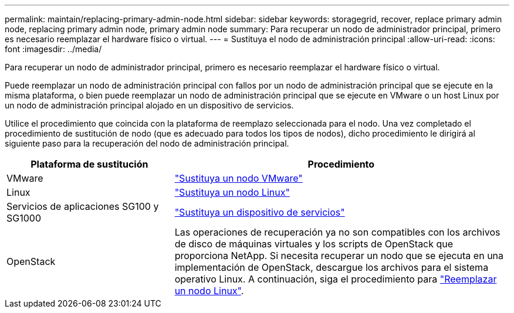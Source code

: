 ---
permalink: maintain/replacing-primary-admin-node.html 
sidebar: sidebar 
keywords: storagegrid, recover, replace primary admin node, replacing primary admin node, primary admin node 
summary: Para recuperar un nodo de administrador principal, primero es necesario reemplazar el hardware físico o virtual. 
---
= Sustituya el nodo de administración principal
:allow-uri-read: 
:icons: font
:imagesdir: ../media/


[role="lead"]
Para recuperar un nodo de administrador principal, primero es necesario reemplazar el hardware físico o virtual.

Puede reemplazar un nodo de administración principal con fallos por un nodo de administración principal que se ejecute en la misma plataforma, o bien puede reemplazar un nodo de administración principal que se ejecute en VMware o un host Linux por un nodo de administración principal alojado en un dispositivo de servicios.

Utilice el procedimiento que coincida con la plataforma de reemplazo seleccionada para el nodo. Una vez completado el procedimiento de sustitución de nodo (que es adecuado para todos los tipos de nodos), dicho procedimiento le dirigirá al siguiente paso para la recuperación del nodo de administración principal.

[cols="1a,2a"]
|===
| Plataforma de sustitución | Procedimiento 


 a| 
VMware
 a| 
link:all-node-types-replacing-vmware-node.html["Sustituya un nodo VMware"]



 a| 
Linux
 a| 
link:all-node-types-replacing-linux-node.html["Sustituya un nodo Linux"]



 a| 
Servicios de aplicaciones SG100 y SG1000
 a| 
link:replacing-failed-node-with-services-appliance.html["Sustituya un dispositivo de servicios"]



 a| 
OpenStack
 a| 
Las operaciones de recuperación ya no son compatibles con los archivos de disco de máquinas virtuales y los scripts de OpenStack que proporciona NetApp. Si necesita recuperar un nodo que se ejecuta en una implementación de OpenStack, descargue los archivos para el sistema operativo Linux. A continuación, siga el procedimiento para link:all-node-types-replacing-linux-node.html["Reemplazar un nodo Linux"].

|===